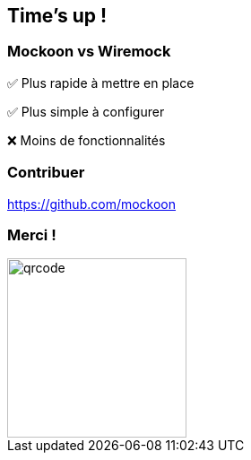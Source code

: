 == Time's up !

=== Mockoon vs Wiremock

[.align-left]
****
[.fade-left, step=1]
✅️ Plus rapide à mettre en place
[.fade-right, step=2]
✅️ Plus simple à configurer
[.fade-left, step=3]
❌️ Moins de fonctionnalités
****

=== Contribuer

https://github.com/mockoon 

=== Merci !

image::./images/qrcode.png[width=200px]